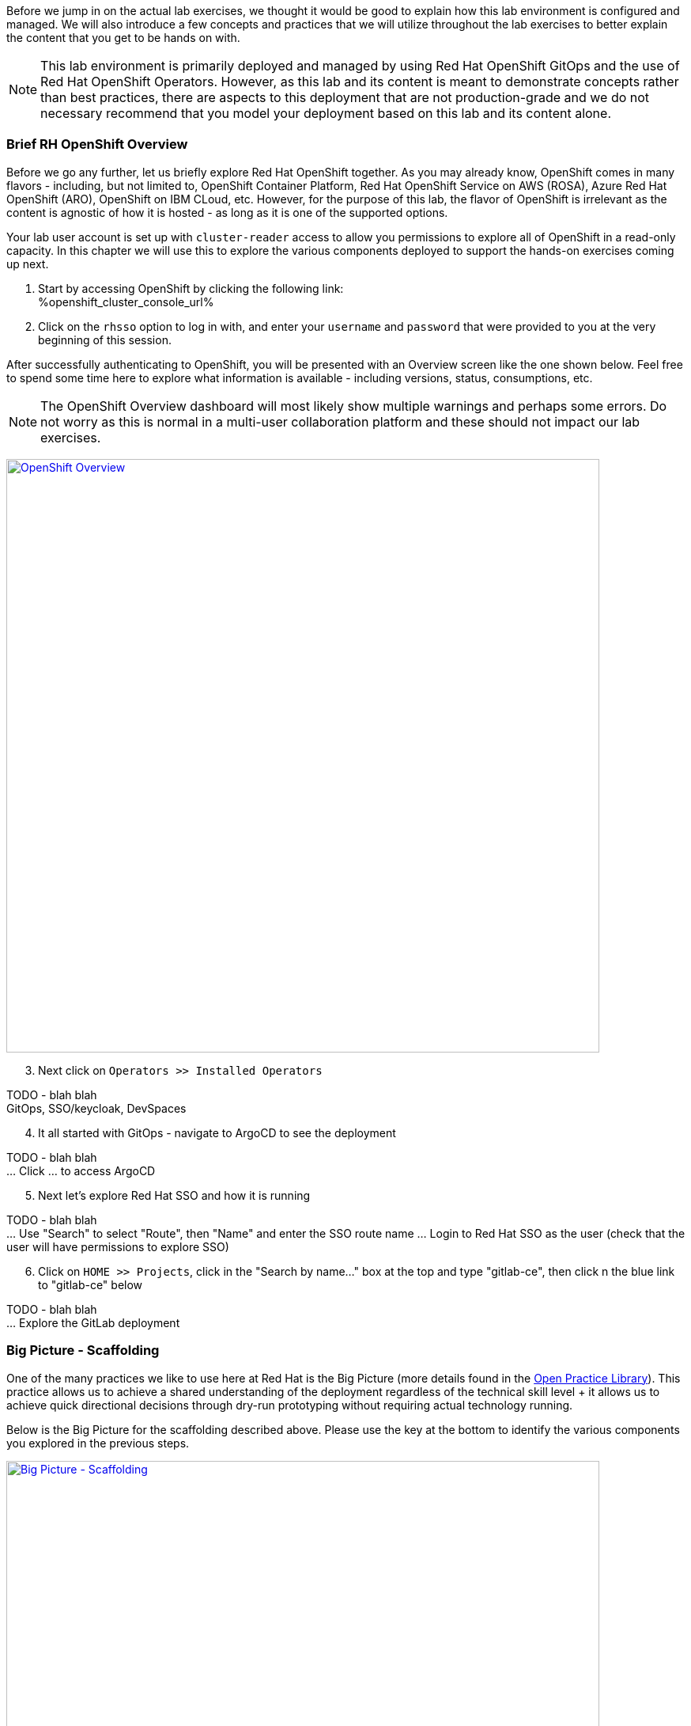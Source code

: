 :openshift_cluster_console_url: %openshift_cluster_console_url%

Before we jump in on the actual lab exercises, we thought it would be good to explain how this lab environment is configured and managed. We will also introduce a few concepts and practices that we will utilize throughout the lab exercises to better explain the content that you get to be hands on with. 

NOTE: This lab environment is primarily deployed and managed by using Red Hat OpenShift GitOps and the use of Red Hat OpenShift Operators. However, as this lab and its content is meant to demonstrate concepts rather than best practices, there are aspects to this deployment that are not production-grade and we do not necessary recommend that you model your deployment based on this lab and its content alone.

=== Brief RH OpenShift Overview

Before we go any further, let us briefly explore Red Hat OpenShift together. As you may already know, OpenShift comes in many flavors - including, but not limited to, OpenShift Container Platform, Red Hat OpenShift Service on AWS (ROSA), Azure Red Hat OpenShift (ARO), OpenShift on IBM CLoud, etc. However, for the purpose of this lab, the flavor of OpenShift is irrelevant as the content is agnostic of how it is hosted - as long as it is one of the supported options.

Your lab user account is set up with `cluster-reader` access to allow you permissions to explore all of OpenShift in a read-only capacity. In this chapter we will use this to explore the various components deployed to support the hands-on exercises coming up next.

[start=1]
. Start by accessing OpenShift by clicking the following link: +
{openshift_cluster_console_url}

. Click on the `rhsso` option to log in with, and enter your `username` and `password` that were provided to you at the very beginning of this session.

After successfully authenticating to OpenShift, you will be presented with an Overview screen like the one shown below. Feel free to spend some time here to explore what information is available - including versions, status, consumptions, etc. 

NOTE: The OpenShift Overview dashboard will most likely show multiple warnings and perhaps some errors. Do not worry as this is normal in a multi-user collaboration platform and these should not impact our lab exercises.

image:https://raw.githubusercontent.com/rht-labs-events/summit-lab-2023/main/bookbag.instructions/workshop/content/media/openshift-overview.png[alt="OpenShift Overview",width=750,height=750,link=https://raw.githubusercontent.com/rht-labs-events/summit-lab-2023/main/bookbag.instructions/workshop/content/media/openshift-overview.png]

[start=3]
. Next click on `Operators >> Installed Operators`

TODO - blah blah +
GitOps, SSO/keycloak, DevSpaces

[start=4]
. It all started with GitOps - navigate to ArgoCD to see the deployment

TODO - blah blah +
... Click ... to access ArgoCD

[start=5]
. Next let's explore Red Hat SSO and how it is running

TODO - blah blah +
... Use "Search" to select "Route", then "Name" and enter the SSO route name
... Login to Red Hat SSO as the user (check that the user will have permissions to explore SSO)

[start=6]
. Click on `HOME >> Projects`, click in the "Search by name..." box at the top and type "gitlab-ce", then click n the blue link to "gitlab-ce" below

TODO - blah blah +
... Explore the GitLab deployment


=== Big Picture - Scaffolding

One of the many practices we like to use here at Red Hat is the Big Picture (more details found in the https://openpracticelibrary.com/practice/the-big-picture[Open Practice Library]). This practice allows us to achieve a shared understanding of the deployment regardless of the technical skill level + it allows us to achieve quick directional decisions through dry-run prototyping without requiring actual technology running. 

Below is the Big Picture for the scaffolding described above. Please use the key at the bottom to identify the various components you explored in the previous steps.

image:https://raw.githubusercontent.com/rht-labs-events/summit-lab-2023/main/bookbag.instructions/workshop/content/media/bigpicture-scaffolding.jpg[alt="Big Picture - Scaffolding",width=750,height=750,link=https://raw.githubusercontent.com/rht-labs-events/summit-lab-2023/main/bookbag.instructions/workshop/content/media/bigpicture-scaffolding.jpg]

=== Red Hat OpenShift Dev Spaces Deployment

Now that we have explored how the core components are running to support our lab, let us explore how Red Hat OpenShift Dev Spaces is made available to users. 


=== GitLab and OAuth

All of the tools in this lab have been integrated with Single Sign On, including OpenShift, GitLab, and Dev Spaces. This allows a centralized place where the users are managed, and for a better overall user experience. However, there is one more OAuth integration in play. By configuring OAuth for the git provider, in this case GitLab, it allows users to work with remote git repositories without explicitly providing credentials.


=== Big Picture - Dev Integration

With the Red Hat OpenShift Dev Spaces instance deployed, and the GitLab OAuth integration configured, it is time to take another look at the Big Picture to see the extra components deployed and integrations made. 

image:https://raw.githubusercontent.com/rht-labs-events/summit-lab-2023/main/bookbag.instructions/workshop/content/media/bigpicture-dev-integration.jpg[alt="Big Picture - Scaffolding",width=750,height=750,link=https://raw.githubusercontent.com/rht-labs-events/summit-lab-2023/main/bookbag.instructions/workshop/content/media/bigpicture-dev-integration.jpg]
